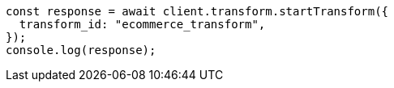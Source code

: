 // This file is autogenerated, DO NOT EDIT
// Use `node scripts/generate-docs-examples.js` to generate the docs examples

[source, js]
----
const response = await client.transform.startTransform({
  transform_id: "ecommerce_transform",
});
console.log(response);
----
